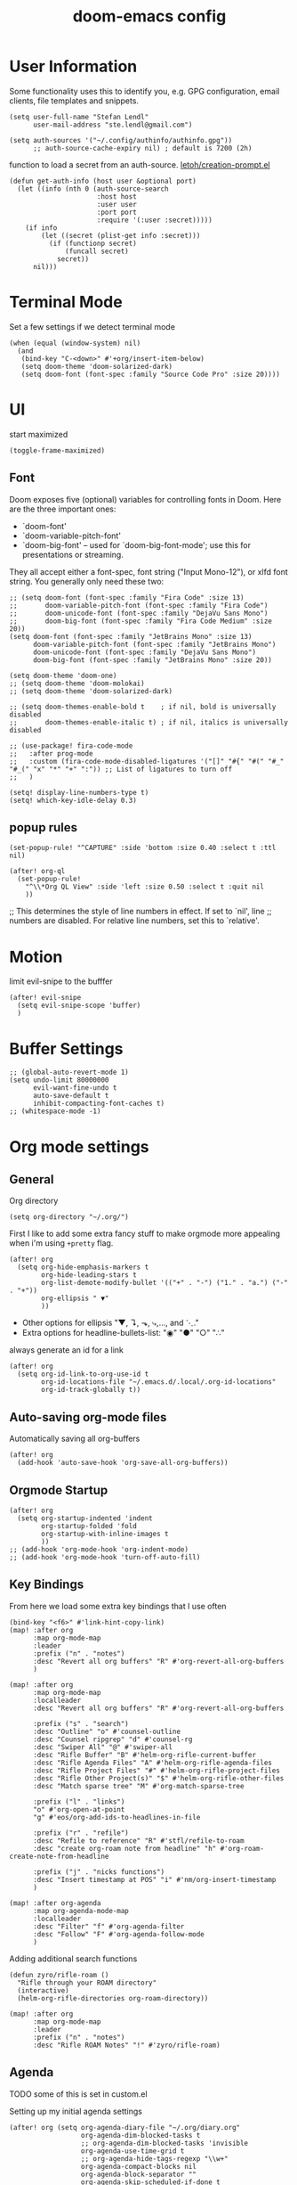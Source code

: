 #+TITLE: doom-emacs config
#+STARTUP: content

* User Information
Some functionality uses this to identify you, e.g. GPG configuration, email
clients, file templates and snippets.


#+BEGIN_SRC elisp
(setq user-full-name "Stefan Lendl"
      user-mail-address "ste.lendl@gmail.com")
#+END_SRC

#+BEGIN_SRC elisp
(setq auth-sources '("~/.config/authinfo/authinfo.gpg"))
      ;; auth-source-cache-expiry nil) ; default is 7200 (2h)
#+END_SRC

function to load a secret from an auth-source. [[https://gist.github.com/letoh/5497116][letoh/creation-prompt.el]]
#+BEGIN_SRC elisp
(defun get-auth-info (host user &optional port)
  (let ((info (nth 0 (auth-source-search
                      :host host
                      :user user
                      :port port
                      :require '(:user :secret)))))
    (if info
        (let ((secret (plist-get info :secret)))
          (if (functionp secret)
              (funcall secret)
            secret))
      nil)))
#+END_SRC

* Terminal Mode
Set a few settings if we detect terminal mode
#+BEGIN_SRC elisp
(when (equal (window-system) nil)
  (and
   (bind-key "C-<down>" #'+org/insert-item-below)
   (setq doom-theme 'doom-solarized-dark)
   (setq doom-font (font-spec :family "Source Code Pro" :size 20))))
#+END_SRC
* UI
start maximized

#+begin_src elisp
(toggle-frame-maximized)
#+end_src

** Font
Doom exposes five (optional) variables for controlling fonts in Doom. Here
are the three important ones:

+ `doom-font'
+ `doom-variable-pitch-font'
+ `doom-big-font' -- used for `doom-big-font-mode'; use this for
  presentations or streaming.

They all accept either a font-spec, font string ("Input Mono-12"), or xlfd
font string. You generally only need these two:

#+BEGIN_SRC elisp
;; (setq doom-font (font-spec :family "Fira Code" :size 13)
;;       doom-variable-pitch-font (font-spec :family "Fira Code")
;;       doom-unicode-font (font-spec :family "DejaVu Sans Mono")
;;       doom-big-font (font-spec :family "Fira Code Medium" :size 20))
(setq doom-font (font-spec :family "JetBrains Mono" :size 13)
      doom-variable-pitch-font (font-spec :family "JetBrains Mono")
      doom-unicode-font (font-spec :family "DejaVu Sans Mono")
      doom-big-font (font-spec :family "JetBrains Mono" :size 20))
#+END_SRC

#+BEGIN_SRC elisp
(setq doom-theme 'doom-one)
;; (setq doom-theme 'doom-molokai)
;; (setq doom-theme 'doom-solarized-dark)

;; (setq doom-themes-enable-bold t    ; if nil, bold is universally disabled
;;       doom-themes-enable-italic t) ; if nil, italics is universally disabled
#+END_SRC

#+BEGIN_SRC elisp
;; (use-package! fira-code-mode
;;   :after prog-mode
;;   :custom (fira-code-mode-disabled-ligatures '("[]" "#{" "#(" "#_" "#_(" "x" "*" "+" ":")) ;; List of ligatures to turn off
;;   )
#+END_SRC

#+BEGIN_SRC elisp
(setq! display-line-numbers-type t)
(setq! which-key-idle-delay 0.3)
#+END_SRC

** popup rules
#+BEGIN_SRC elisp
(set-popup-rule! "^CAPTURE" :side 'bottom :size 0.40 :select t :ttl nil)

(after! org-ql
  (set-popup-rule!
    "^\\*Org QL View" :side 'left :size 0.50 :select t :quit nil
    ))
#+END_SRC

;; This determines the style of line numbers in effect. If set to `nil', line
;; numbers are disabled. For relative line numbers, set this to `relative'.

* Motion
limit evil-snipe to the bufffer
#+BEGIN_SRC elisp
(after! evil-snipe
  (setq evil-snipe-scope 'buffer)
  )
#+END_SRC
* Buffer Settings
#+BEGIN_SRC elisp
;; (global-auto-revert-mode 1)
(setq undo-limit 80000000
      evil-want-fine-undo t
      auto-save-default t
      inhibit-compacting-font-caches t)
;; (whitespace-mode -1)
#+END_SRC

* Org mode settings
:PROPERTIES:
:ID:       21db6be7-63e5-4034-b766-f5221efdd0ca
:END:
** General
Org directory

#+BEGIN_SRC elisp
(setq org-directory "~/.org/")
#+END_SRC

First I like to add some extra fancy stuff to make orgmode more appealing when i'm using =+pretty= flag.
#+BEGIN_SRC elisp
(after! org
  (setq org-hide-emphasis-markers t
        org-hide-leading-stars t
        org-list-demote-modify-bullet '(("+" . "-") ("1." . "a.") ("-" . "+"))
        org-ellipsis " ▼"
        ))
#+END_SRC

- Other options for ellipsis "▼, ↴, ⬎, ⤷,…, and ⋱."
- Extra options for headline-bullets-list: "◉" "●" "○" "∴"

# Add a when condition that only adjust settings when certain features are enabled... This depends on where i'm running Emacs from (eg: Terminla, X11 or native).
# #+BEGIN_SRC elisp
# (when (require 'org-superstar nil 'noerror)
#   (setq org-superstar-headline-bullets-list '("◉" "●" "○")
#         org-superstar-item-bullet-alist nil))
# #+END_SRC

always generate an id for a link

#+BEGIN_SRC elisp
(after! org
  (setq org-id-link-to-org-use-id t
        org-id-locations-file "~/.emacs.d/.local/.org-id-locations"
        org-id-track-globally t))
#+END_SRC
** Auto-saving org-mode files

Automatically saving all org-buffers

#+BEGIN_SRC elisp
(after! org
  (add-hook 'auto-save-hook 'org-save-all-org-buffers))
#+END_SRC

** Orgmode Startup
#+BEGIN_SRC elisp
(after! org
  (setq org-startup-indented 'indent
        org-startup-folded 'fold
        org-startup-with-inline-images t
        ))
;; (add-hook 'org-mode-hook 'org-indent-mode)
;; (add-hook 'org-mode-hook 'turn-off-auto-fill)
#+END_SRC

** Key Bindings
:PROPERTIES:
:ID:       f98aed8d-22e1-401a-940a-09193f2ba5ef
:END:
From here we load some extra key bindings that I use often
#+BEGIN_SRC elisp
(bind-key "<f6>" #'link-hint-copy-link)
(map! :after org
      :map org-mode-map
      :leader
      :prefix ("n" . "notes")
      :desc "Revert all org buffers" "R" #'org-revert-all-org-buffers
      )

(map! :after org
      :map org-mode-map
      :localleader
      :desc "Revert all org buffers" "R" #'org-revert-all-org-buffers

      :prefix ("s" . "search")
      :desc "Outline" "o" #'counsel-outline
      :desc "Counsel ripgrep" "d" #'counsel-rg
      :desc "Swiper All" "@" #'swiper-all
      :desc "Rifle Buffer" "B" #'helm-org-rifle-current-buffer
      :desc "Rifle Agenda Files" "A" #'helm-org-rifle-agenda-files
      :desc "Rifle Project Files" "#" #'helm-org-rifle-project-files
      :desc "Rifle Other Project(s)" "$" #'helm-org-rifle-other-files
      :desc "Match sparse tree" "M" #'org-match-sparse-tree

      :prefix ("l" . "links")
      "o" #'org-open-at-point
      "g" #'eos/org-add-ids-to-headlines-in-file

      :prefix ("r" . "refile")
      :desc "Refile to reference" "R" #'stfl/refile-to-roam
      :desc "create org-roam note from headline" "h" #'org-roam-create-note-from-headline

      :prefix ("j" . "nicks functions")
      :desc "Insert timestamp at POS" "i" #'nm/org-insert-timestamp
      )

(map! :after org-agenda
      :map org-agenda-mode-map
      :localleader
      :desc "Filter" "f" #'org-agenda-filter
      :desc "Follow" "F" #'org-agenda-follow-mode
      )
#+END_SRC

Adding additional search functions
#+BEGIN_SRC elisp
(defun zyro/rifle-roam ()
  "Rifle through your ROAM directory"
  (interactive)
  (helm-org-rifle-directories org-roam-directory))

(map! :after org
      :map org-mode-map
      :leader
      :prefix ("n" . "notes")
      :desc "Rifle ROAM Notes" "!" #'zyro/rifle-roam)
#+END_SRC
** Agenda
TODO some of this is set in custom.el

Setting up my initial agenda settings
#+BEGIN_SRC elisp
(after! org (setq org-agenda-diary-file "~/.org/diary.org"
                  org-agenda-dim-blocked-tasks t
                  ;; org-agenda-dim-blocked-tasks 'invisible
                  org-agenda-use-time-grid t
                  ;; org-agenda-hide-tags-regexp "\\w+"
                  org-agenda-compact-blocks nil
                  org-agenda-block-separator ""
                  org-agenda-skip-scheduled-if-done t
                  org-agenda-skip-unavailable-files t
                  org-agenda-skip-deadline-if-done t
                  org-agenda-window-setup 'current-window
                  org-agenda-start-on-weekday nil
                  org-agenda-span 'day
                  org-agenda-start-day "-0d"
                  org-deadline-warning-days 7
                  org-enforce-todo-checkbox-dependencies nil
                  org-enforce-todo-dependencies nil
                  org-habit-show-habits t))

(after! org (setq org-agenda-files '("~/.org/gtd/inbox.org"
                                     "~/.org/gtd/inbox-orgzly.org"
                                     ;; "~/.org/gtd/someday.org"
                                     "~/.org/gtd/tickler.org"
                                     "~/.org/calendar.org"
                                     "~/.org/gtd/projects.org"
                                     "~/.org/gtd/projects/")))
;; (append (file-expand-wildcards "~/.org/gtd/*.org")
;;         (file-expand-wildcards "~/.org/gtd/projects/*.org"))))

;; (after! org
;;   (setq org-agenda-files '("~/.org/gtd/inbox.org"
;;                            "~/.org/gtd/projects.org"
;;                            "~/.org/gtd/tickler.org"))
#+END_SRC

Adjusting clock settings
#+BEGIN_SRC elisp
(after! org
  (setq! org-clock-continuously t))
#+END_SRC


#+BEGIN_SRC elisp
(defun skip-all-siblings-but-first-next-action ()
  "Skip all but the first non-done entry."
  (let (should-skip-entry)
    (unless (org-current-is-todo)
      (setq should-skip-entry t))
    (save-excursion
      (while (and (not should-skip-entry) (org-goto-sibling t))
        (when (org-current-is-next-action)
          (setq should-skip-entry t))))
    (when should-skip-entry
      (or (outline-next-heading)
          (goto-char (point-max))))))

(defun org-current-is-next-action ()
  (string= "NEXT" (org-get-todo-state)))

(defun org-current-is-todo ()
  (string= "TODO" (org-get-todo-state)))
#+END_SRC

** org super agenda

#+BEGIN_SRC elisp
(use-package! org-super-agenda
  :after org-agenda
  ;; :init
  :config
    (setq org-super-agenda-header-map (make-sparse-keymap)) ;; don't break evil on org-super-agenda headings, see https://github.com/alphapapa/org-super-agenda/issues/50
    (setq org-super-agenda-groups
        '((:discard (:todo nil))
          (:name "Today"
           :scheduled past
           :deadline past
           )
          (:discard (:scheduled future :deadline future))
          (:name "Next Actions"
           :todo "NEXT")
          (:name "Waiting for"
           :todo "WAIT")
          (:name "Projects"
           :and (:todo "PROJ"
                 :children ("NEXT" "WAIT")))
          (:name "Stuck Projects"
           :and (:todo "PROJ"))
          ;; (:discard (:anything t))
          )))
#+END_SRC
** org-ql

#+begin_src elisp
(after! org-ql)
#+end_src

** Capture Templates
Here we setup the capture templates we want for ~org-capture~. I use a file template that's pre-filled with my monthly scheduled transactions. (TODO: Add default file-template for new projects.)
#+BEGIN_SRC elisp
(after! org (setq org-capture-templates
                  '(("!" "Quick Capture" plain (file "~/.org/gtd/inbox.org")
                     "* TODO %(read-string \"Task: \")\n:PROPERTIES:\n:CREATED: %U\n:END:")
                    ("p" "New Project" plain (file nm/org-capture-file-picker)
                     (file "~/.doom.d/templates/template-projects.org"))
                    ("n" "Note on headline" plain (function nm/org-end-of-headline)
                     "%?" :empty-lines-before 1 :empty-lines-after 1)
                    ("q" "quick note to file" entry (function nm/org-capture-weeklies)
                     "* %?" :empty-lines-before 1 :empty-lines-after 1)
                    ("P" "Protocol" plain (file "~/.org/gtd/inbox.org")
                     "* %^{Title}\nSource: [[%:link][%(transform-square-brackets-to-round-ones \"%:description\")]]\n:PROPERTIES:\n:CREATED: %U\n:END:\n#+BEGIN_QUOTE\n%i\n#+END_QUOTE\n\n%?"
                     :empty-lines-after 1)
                    ("L" "Protocol Link" plain (file "~/.org/gtd/inbox.org")
                     "* [[%:link][%:description]]\n:PROPERTIES:\n:CREATED: %U\n:END:\n%?"
                     :empty-lines-after 1 )
                    )
                  ))
#+END_SRC

update brackets when copying a link from org-protocol
#+BEGIN_SRC elisp
(defun transform-square-brackets-to-round-ones(string-to-transform)
  "Transforms [ into ( and ] into ), other chars left unchanged."
  (concat
  (mapcar #'(lambda (c) (if (equal c ?\[) ?\( (if (equal c ?\]) ?\) c))) string-to-transform))
  )
#+END_SRC

** Directory settings
#+BEGIN_SRC elisp
(after! org
  (setq org-image-actual-width nil
        org-archive-location "~/.org/gtd/archive/%s::datetree"
        ))
#+END_SRC

** org-habit

load org-habit because many of the functions in ~org-helpers.el~ require it...
#+BEGIN_SRC elisp
(after! org-agenda (require 'org-habit))
#+END_SRC

** task dependencies > org-edna
Extensible Dependencies ’N’ Actions (EDNA) for Org Mode tasks
#+BEGIN_SRC elisp
(use-package! org-edna
  :after org
  ;; :config (org-edna-mode)
  )
#+END_SRC

Some functions to quickly add TRIGGER and BLOCKER properties
#+BEGIN_SRC elisp
(defun stfl/trigger-next-sibling-NEXT ()
  (interactive)
  (org-entry-put nil "TRIGGER" "next-sibling todo!(NEXT)"))

(defun stfl/blocker-previous-sibling ()
  (interactive)
  (org-entry-put nil "BLOCKER" "previous-sibling"))

(defun stfl/trigger-next-and-blocker-previous ()
  (interactive)
  (stfl/trigger-next-sibling-NEXT)
  (stfl/blocker-previous-sibling))

(map! :after org
      :map org-mode-map
      :localleader
      :prefix ("d" . "date/dateline/dependencies")
      :desc "next-sibling NEXT" "n" 'stfl/trigger-next-sibling-NEXT
      :desc "trigger NEXT and block prev" "b" 'stfl/trigger-next-and-blocker-previous
      )
#+END_SRC

** Keywords
After much feedback and discussing with other users, I decided to simplify the keyword list to make it simple. Defining a project will now focus on the tag word *:project:* so that all child task are treated as part of the project.
| Keyword | Description                                                  |
|---------+--------------------------------------------------------------|
| TODO    |                                                              |
| PROJ    | Task has actionable items defined and ready to be worked.    |
| HOLD    | Has actionable items, but is on hold due to various reasons. |
| WAIT    | Waiting for something                                        |
| NEXT    | Is ready to be worked and should be worked on soon.          |
| DONE    | Task is completed and closed.                                |
| KILL    | Abandoned or terminated.                                     |

#+BEGIN_SRC elisp
(custom-declare-face '+org-todo-active  '((t (:inherit (bold font-lock-constant-face org-todo)))) "")
(custom-declare-face '+org-todo-project '((t (:inherit (bold font-lock-doc-face org-todo)))) "")
(custom-declare-face '+org-todo-onhold  '((t (:inherit (bold warning org-todo)))) "")
(custom-declare-face '+org-todo-next '((t (:inherit (bold font-lock-keyword-face org-todo)))) "")
(custom-declare-face 'org-checkbox-statistics-todo '((t (:inherit (bold font-lock-constant-face org-todo)))) "")

(after! org
  (setq org-todo-keywords
        '((sequence
           "TODO(t)"  ; A task that needs doing & is ready to do
           "PROJ(p)"  ; Project with multiple task items.
           "NEXT(n!)"  ; Task is next to be worked on.
           "WAIT(w!/!)"  ; Something external is holding up this task
           "|"
           "DONE(d@)"  ; Task successfully completed
           "KILL(k@)")) ; Task was cancelled, aborted or is no longer applicable
        org-todo-keyword-faces
        '(("WAIT" . +org-todo-onhold)
          ("PROJ" . +org-todo-project)
          ("TODO" . +org-todo-active)
          ("NEXT" . +org-todo-next))))
#+END_SRC


Increase indenation in org-indent
#+BEGIN_SRC elisp
(after! org (setq org-indent-indentation-per-level 4))
#+END_SRC

Remove TODO keywrods from org-mode (it will still work in agenda)
#+BEGIN_SRC elisp
;; (set-ligatures! 'org-mode
;;     :alist '(("TODO " . "")
;;              ("NEXT " . "")
;;              ("PROJ " . "")
;;              ("WAIT " . "")
;;              ("DONE " . "")
;;              ("KILL " . "")))
#+END_SRC

#+begin_src elisp
(set-ligatures! 'org-mode
    :alist '((":PROPERTIES:" . "⏍")
             (":properties:" . "⏍")
             (":LOGBOOK:" . "㏒")
             (":logbook:" . "㏒")
             ))
#+end_src

[[https://gist.github.com/mskorzhinskiy/8076d3a82fb78650088b7fa7243f08aa][ Doom emacs org-mode ricing ]]
Org-superstar config
#+BEGIN_SRC elisp
(after! org-superstar
  ;; Every non-TODO headline now have no bullet
  ;; (setq org-superstar-headline-bullets-list '("　"))
  (setq org-superstar-leading-bullet ?　)
  ;; Enable custom bullets for TODO items
  (setq org-superstar-special-todo-items t)
  (setq org-superstar-todo-bullet-alist
        '(("TODO" "☐")
          ("NEXT" "➡")
          ("PROJ" "⎚")
          ("WAIT" "⏳")
          ("KILL" "✘")
          ("DONE" "✔")))
  (org-superstar-restart))
#+END_SRC

** Logging and Drawers

For the logging drawers, we like to keep our notes and clock history *seperate* from our properties drawer...
#+BEGIN_SRC elisp
(after! org (setq org-log-state-notes-insert-after-drawers nil))
#+END_SRC

Next, we like to keep a history of our activity of a task so we *track* when changes occur, and we also keep our notes logged in *their own drawer*. Optionally you can also add the following in-buffer settings to override the =org-log-into-drawer= function. ~#+STARTUP: logdrawer~ or ~#+STARTUP: nologdrawer~
#+BEGIN_SRC elisp
(after! org (setq org-log-into-drawer t
                  org-log-done 'time+note
                  org-log-repeat nil
                  org-log-redeadline 'time
                  org-log-reschedule 'time
                  ))
#+END_SRC

** Properties
#+BEGIN_SRC elisp
(after! org (setq org-use-property-inheritance t ; We like to inherit properties from their parents
                  org-catch-invisible-edits 'error ; Catch invisible edits
                  org-track-ordered-property-with-tag t
                  org-hierarchical-todo-statistics nil
                  ))
#+END_SRC

** Refiling

refile target -> build list of someday files dynamically
#+BEGIN_SRC elisp
(defun stfl/build-my-someday-files ()
  (file-expand-wildcards "~/.org/gtd/someday/*.org"))

(after! org
  (setq org-refile-targets '((nil :maxlevel . 9)
                             (org-agenda-files :maxlevel . 4)
                             ("~/.org/gtd/someday.org" :maxlevel . 4)
                             (stfl/build-my-someday-files :maxlevel . 4))
        org-refile-use-outline-path 'buffer-name
        org-outline-path-complete-in-steps nil
        org-refile-allow-creating-parent-nodes 'confirm))
#+end_src

refile to roam files by
#+begin_src elisp
(defun stfl/build-my-roam-files () (file-expand-wildcards "~/.org/roam/**/*.org"))

(defun stfl/refile-to-roam ()
  (interactive)
  (let ((org-refile-targets '((stfl/build-my-roam-files :maxlevel . 1))))
    (call-interactively 'org-refile)))

;; (defun stfl/refile-to-roam ()
;;   (interactive)
;;   (setq stfl/org-roam-files (append (file-expand-wildcards "~/.org/roam/**/*.org")))
;;   (let ((org-refile-targets '((stfl/org-roam-files :maxlevel . 4))))
;;     (call-interactively 'org-refile)))

;; ;; initial prompt should be the text of the tree
;; (defun stfl/refile-to-roam2 (&optional initial-prompt)
;;   (interactive)
;;   ;; (setq stfl/org-roam-files (append (file-expand-wildcards "~/.org/roam/**/*.org")))
;;   (let* ((completions (org-roam--get-title-path-completions))
;;          (title-with-tags (org-roam-completion--completing-read "File: " completions :initial-input initial-prompt))
;;          (res (cdr (assoc title-with-tags completions)))
;;          (file-path (plist-get res :path)))
;;     ;; if we have a file-path -> call org-refile
;;     (if file-path
;;         (type-of file-path)
;;       (let ((org-refile-targets (quote ((file-path :maxlevel . 4))))
;;         (call-interactively 'org-refile))
;;       ;; if we can't find a file call a org-roam-capture
;;       ;; TODO this does not actually refile the subtree
;;       (let ((org-roam-capture--info `((title . ,title-with-tags)
;;                                       (slug  . ,(funcall org-roam-title-to-slug-function title-with-tags))))
;;             (org-roam-capture--context 'title))
;;         (setq org-roam-capture-additional-template-props (list :finalize 'find-file))
;;         (org-roam-capture--capture))
;;       )))

#+END_SRC

[[https://org-roam.discourse.group/t/creating-an-org-roam-note-from-an-existing-headline/978][Creating an org-roam note from an existing headline]]
#+begin_src elisp
(defun org-roam-create-note-from-headline ()
  "Create an Org-roam note from the current headline and jump to it.

Normally, insert the headline’s title using the ’#title:’ file-level property
and delete the Org-mode headline. However, if the current headline has a
Org-mode properties drawer already, keep the headline and don’t insert
‘#+title:'. Org-roam can extract the title from both kinds of notes, but using
‘#+title:’ is a bit cleaner for a short note, which Org-roam encourages."
  (interactive)
  (let ((title (nth 4 (org-heading-components)))
        (has-properties (org-get-property-block)))
    (org-cut-subtree)
    (org-roam-find-file title nil nil 'no-confirm)
    (org-paste-subtree)
    (unless has-properties
      (kill-line)
      (while (outline-next-heading)
        (org-promote)))
    (goto-char (point-min))
    (when has-properties
      (kill-line)
      (kill-line))))
#+end_src

** Default Tags
REVIEW should we define any additional tags?
#+BEGIN_SRC elisp
;; (setq org-tags-column 0)
(setq org-tag-alist '((:startgrouptag)
                      ("Context" . nil)
                      (:grouptags)
                      ("@home" . ?h)
                      ("@office". ?o)
                      ("@sarah" . ?s)
                      (:endgrouptag)
                      (:startgrouptag)
                      ("@PC" . ?p)
                      (:grouptags)
                      ("@desktop")
                      ("@laptop")
                      (:endgrouptag)
                      (:startgrouptag)
                      ("Categories" . nil)
                      (:grouptags)
                      ("wohnung")
                      ("health")
                      ("bike")
                      ("friends")
                      ("emacs")
                      ("gtd")
                      ("shopping")
                      ("learning")
                      (:endgrouptag)
                      (:startgrouptag)
                      ("Process" . nil)
                      (:grouptags)
                      ("SOMEDAY" . ?S)
                      ("CANCELLED" . ?C)
                      ("HOLD" . ?H)
                      ("REFILE" . ?R)
                      ("WAITING" . ?W)
                      (:endgrouptag)
                      (:startgrouptag)
                      ("Areas" . nil)
                      (:grouptags)
                      ("pulswerk" . ?$)
                      ("#personal" . ?_)
                      ))
#+END_SRC
** Task Dependencies

load org-edna

#+BEGIN_SRC elisp
(use-package! org-edna
  :after org)
(add-hook 'org-mode-hook 'org-edna-mode)
#+END_SRC

[[https://plaindrops.de/blog/2020/GTDorgmode/][A simple GTD approach using Org mode and Org Edna]]

#+BEGIN_SRC elisp
(defun gtd/planning-trigger ()
  "Automatically schedule an entry when it becomes NEXT according to PLANNED property"
  (when (equal org-state "NEXT")
    (message "das war next")
    (setq planned (car (org-map-entries (lambda () (
      org-entry-get nil  "PLANNED")) "PLANNED<>\"\"" 'tree)))
    (if planned (
      (message "Geplant ist %s" planned)
      (org-entry-put nil "SCHEDULED" planned)
      (org-entry-delete nil "PLANNED")
  ) nil) ))

;; (add-hook 'org-after-todo-state-change-hook 'gtd/planning-trigger)
#+END_SRC

** Prompt for headline when creating ID links
#+BEGIN_SRC emacs-lisp
(defun nm/org-id-prompt-id ()
  "Prompt for the id during completion of id: link."
  (let ((dest (org-refile-get-location))
        (name nil)
        (id nil))
    (save-excursion
      (find-file (cadr dest))
      (goto-char (nth 3 dest))
      (setq id (org-id-get (point) t)
            name (org-get-heading t t t t)))
    (org-insert-link nil (concat "id:" id) name)))

(after! org
  (org-link-set-parameters "id" :complete #'nm/org-id-prompt-id))
#+END_SRC
** Org-Rifle
#+BEGIN_SRC elisp
(use-package helm-org-rifle
  :after (helm org)
  :preface
  (autoload 'helm-org-rifle-wiki "helm-org-rifle")
  :config
  (add-to-list 'helm-org-rifle-actions '("Insert link" . helm-org-rifle--insert-link) t)
  (add-to-list 'helm-org-rifle-actions '("Store link" . helm-org-rifle--store-link) t)
  (defun helm-org-rifle--store-link (candidate &optional use-custom-id)
    "Store a link to CANDIDATE."
    (-let (((buffer . pos) candidate))
      (with-current-buffer buffer
        (org-with-wide-buffer
         (goto-char pos)
         (when (and use-custom-id
                    (not (org-entry-get nil "CUSTOM_ID")))
           (org-set-property "CUSTOM_ID"
                             (read-string (format "Set CUSTOM_ID for %s: "
                                                  (substring-no-properties
                                                   (org-format-outline-path
                                                    (org-get-outline-path t nil))))
                                          (helm-org-rifle--make-default-custom-id
                                           (nth 4 (org-heading-components))))))
         (call-interactively 'org-store-link)))))

  ;; (defun helm-org-rifle--narrow (candidate)
  ;;   "Go-to and then Narrow Selection"
  ;;   (helm-org-rifle-show-entry candidate)
  ;;   (org-narrow-to-subtree))

  (defun helm-org-rifle--store-link-with-custom-id (candidate)
    "Store a link to CANDIDATE with a custom ID.."
    (helm-org-rifle--store-link candidate 'use-custom-id))

  (defun helm-org-rifle--insert-link (candidate &optional use-custom-id)
    "Insert a link to CANDIDATE."
    (unless (derived-mode-p 'org-mode)
      (user-error "Cannot insert a link into a non-org-mode"))
    (let ((orig-marker (point-marker)))
      (helm-org-rifle--store-link candidate use-custom-id)
      (-let (((dest label) (pop org-stored-links)))
        (org-goto-marker-or-bmk orig-marker)
        (org-insert-link nil dest label)
        (message "Inserted a link to %s" dest))))

  (defun helm-org-rifle--make-default-custom-id (title)
    (downcase (replace-regexp-in-string "[[:space:]]" "-" title)))

  (defun helm-org-rifle--insert-link-with-custom-id (candidate)
    "Insert a link to CANDIDATE with a custom ID."
    (helm-org-rifle--insert-link candidate t))

  (helm-org-rifle-define-command
   "wiki" ()
   "Search in \"~/lib/notes/writing\" and `plain-org-wiki-directory' or create a new wiki entry"
   :sources `(,(helm-build-sync-source "Exact wiki entry"
                 :candidates (plain-org-wiki-files)
                 :action #'plain-org-wiki-find-file)
              ,@(--map (helm-org-rifle-get-source-for-file it) files)
              ,(helm-build-dummy-source "Wiki entry"
                 :action #'plain-org-wiki-find-file))
   :let ((files (let ((directories (list "~/lib/notes/writing"
                                         plain-org-wiki-directory
                                         "~/lib/notes")))
                  (-flatten (--map (f-files it
                                            (lambda (file)
                                              (s-matches? helm-org-rifle-directories-filename-regexp
                                                          (f-filename file))))
                                   directories))))
         (helm-candidate-separator " ")
         (helm-cleanup-hook (lambda ()
                              ;; Close new buffers if enabled
                              (when helm-org-rifle-close-unopened-file-buffers
                                (if (= 0 helm-exit-status)
                                    ;; Candidate selected; close other new buffers
                                    (let ((candidate-source (helm-attr 'name (helm-get-current-source))))
                                      (dolist (source helm-sources)
                                        (unless (or (equal (helm-attr 'name source)
                                                           candidate-source)
                                                    (not (helm-attr 'new-buffer source)))
                                          (kill-buffer (helm-attr 'buffer source)))))
                                  ;; No candidates; close all new buffers
                                  (dolist (source helm-sources)
                                    (when (helm-attr 'new-buffer source)
                                      (kill-buffer (helm-attr 'buffer source))))))))))
  :general
  (:keymaps 'org-mode-map
   "M-s r" #'helm-org-rifle-current-buffer)
  :custom
  (helm-org-rifle-directories-recursive t)
  (helm-org-rifle-show-path t)
  (helm-org-rifle-test-against-path t))

(provide 'setup-helm-org-rifle)
#+END_SRC
** Roam
These are my default ROAM settings
#+BEGIN_SRC elisp
(setq org-roam-tag-sources '(prop last-directory)
      org-roam-db-location "~/.emacs.d/roam.db"
      org-roam-directory "~/.org/"
      org-roam-file-exclude-regexp "*/\\.stversions/*")
;; (add-to-list 'safe-local-variable-values '(org-roam-directory . "."))

(setq org-roam-dailies-capture-templates
   '(("d" "daily" plain (function org-roam-capture--get-point) ""
      :immediate-finish t
      :file-name "roam/journal/%<%Y-%m-%d-%a>"
      :head "#+TITLE: %<%Y-%m-%d %a>\n#+STARTUP: content\n\n")))

(setq org-roam-capture-templates
        '(("f" "fleeting" plain (function org-roam-capture--get-point)
           "%?"
           :file-name "roam/fleeting/${slug}"
           :head "#+title: ${title}\n#+roam_tags: %^{tags}\n\n"
           :unnarrowed t)
          ("p" "private" plain (function org-roam-capture--get-point)
           "%?"
           :file-name "roam/private/${slug}"
           :head "#+title: ${title}\n"
           :unnarrowed t)
          ("c" "coding" plain (function org-roam-capture--get-point)
           "%?"
           :file-name "roam/coding/${slug}"
           :head "#+title: ${title}\n#+roam_tags: %^{tags}\n\n"
           :unnarrowed t)
           ))
#+END_SRC
** Roam Server
#+BEGIN_SRC elisp
(use-package org-roam-server
  :ensure t
  :config
  (setq org-roam-server-host "127.0.0.1"
        org-roam-server-port 8070
        org-roam-server-export-inline-images t
        org-roam-server-authenticate nil
        org-roam-server-network-poll nil
        org-roam-server-network-arrows 'from
        org-roam-server-network-label-truncate t
        org-roam-server-network-label-truncate-length 60
        org-roam-server-network-label-wrap-length 20))
#+END_SRC
** Roam Export Backlinks + Content
#+BEGIN_SRC elisp
(defun my/org-roam--backlinks-list-with-content (file)
  (with-temp-buffer
    (if-let* ((backlinks (org-roam--get-backlinks file))
              (grouped-backlinks (--group-by (nth 0 it) backlinks)))
        (progn
          (insert (format "\n\n* %d Backlinks\n"
                          (length backlinks)))
          (dolist (group grouped-backlinks)
            (let ((file-from (car group))
                  (bls (cdr group)))
              (insert (format "** [[file:%s][%s]]\n"
                              file-from
                              (org-roam--get-title-or-slug file-from)))
              (dolist (backlink bls)
                (pcase-let ((`(,file-from _ ,props) backlink))
                  (insert (s-trim (s-replace "\n" " " (plist-get props :content))))
                  (insert "\n\n")))))))
    (buffer-string)))

(defun my/org-export-preprocessor (backend)
  (let ((links (my/org-roam--backlinks-list-with-content (buffer-file-name))))
    (unless (string= links "")
      (save-excursion
        (goto-char (point-max))
        (insert (concat "\n* Backlinks\n") links)))))

(add-hook 'org-export-before-processing-hook 'my/org-export-preprocessor)
#+END_SRC
** org-gcal
#+BEGIN_SRC elisp
(use-package! org-gcal
  :commands (org-gcal-sync
             org-gcal-fetch
             org-gcal-post-at-point
             org-gcal-delete-at-point)
  ;; :init
  ;; (defvar org-gcal-dir (concat doom-cache-dir "org-gcal/"))
  ;; (defvar org-gcal-token-file (concat org-gcal-dir "token.gpg"))
  :config
  ;; hack to avoid the deferred.el error
  (defun org-gcal--notify (title mes)
    (message "org-gcal::%s - %s" title mes))
  (setq org-gcal-client-id (get-auth-info "org-gcal-client-id" "ste.lendl@gmail.com")
        org-gcal-client-secret (get-auth-info "org-gcal-client-secret" "ste.lendl@gmail.com")
        org-gcal-fetch-file-alist '(("ste.lendl@gmail.com" .  "~/.org/calendar.org"))))
#+END_SRC

** ivy-omni-org
#+begin_src elisp
(use-package! ivy-omni-org
  ;; :after org
  :commands (ivy-omni-org ivy-omni-org-bookmarks)
  )
#+end_src

* Module Settings
** Company mode
#+BEGIN_SRC elisp
;; (after! org
;;   (set-company-backend! 'org-mode 'company-capf '(company-yasnippet company-org-roam company-elisp))
;;   (setq company-idle-delay 0.25))
#+END_SRC

** Define Word
#+BEGIN_SRC elisp
(use-package! define-word
  :after org
  :config
  (map! :after org
        :map org-mode-map
        :leader
        :desc "Define word at point" "@" #'define-word-at-point))
#+END_SRC
** Deft
When this variable is set to ~t~ your deft directory will be updated to your projectile-project root's folder when switching projects, and the deft buffer's contents will be refreshed.
#+BEGIN_SRC elisp
(setq deft-use-projectile-projects t)
(defun zyro/deft-update-directory ()
  "Updates deft directory to current projectile's project root folder and updates the deft buffer."
  (interactive)
  (if (projectile-project-p)
      (setq deft-directory (expand-file-name (doom-project-root)))))
(when deft-use-projectile-projects
  (add-hook 'projectile-after-switch-project-hook 'zyro/deft-update-directory)
  (add-hook 'projectile-after-switch-project-hook 'deft-refresh))
#+END_SRC

Configuring DEFT default settings
#+BEGIN_SRC elisp
(load! "my-deft-title.el")
(use-package deft
  :commands (deft deft-open-file deft-new-file-named)
  :config
  (setq deft-directory "~/.org/"
        deft-auto-save-interval 0
        deft-recursive t
        deft-current-sort-method 'title
        deft-extensions '("md" "txt" "org")
        deft-use-filter-string-for-filename t
        deft-use-filename-as-title nil
        deft-markdown-mode-title-level 1
        deft-recursive-ignore-dir-regexp "\\(?:\\.\\|\\.\\.\\)$\\|\\.stversions"
        deft-file-naming-rules '((nospace . "-"))))
(require 'my-deft-title)
(advice-add 'deft-parse-title :around #'my-deft/parse-title-with-directory-prepended)
#+END_SRC

#+RESULTS:

** Pandoc
#+BEGIN_SRC elisp
(setq org-pandoc-options '((standalone . t) (self-contained . t)))
#+END_SRC
** Projectile
#+BEGIN_SRC elisp
(after! projectile
  ;; (setq projectile-project-search-path
  ;;       (cddr (directory-files "/work" t))) ;;add all dirs inside ~/work -> https://github.com/bbatsov/projectile/issues/1500
  (add-to-list 'projectile-globally-ignored-directories ".ccls-cache")
  )
#+END_SRC

* Custom Functions
#+BEGIN_SRC elisp
(load! "org-customs.el")
(load! "org-helpers.el")
(load! "org-helpers-nm.el")
#+END_SRC

#+BEGIN_SRC elisp
;; (setq org-tasks-properties-metadata (list "SOURCE"))
;; (map! :after org
;;       :map org-mode-map
;;       :localleader
;;       :prefix ("j" . "nicks functions")
;;       :desc "Clarify properties" "c" #'nm/org-clarify-metadata)

;; (bind-key "<f7>" #'nm/org-capture-to-file)
#+END_SRC

set todo value to *PROJ* for all TODOs with sub-todos
#+BEGIN_SRC elisp
;; (add-hook 'before-save-hook #'nm/org-assign-tasks-proj)
#+END_SRC

* Coding
** LSP
#+BEGIN_SRC elisp
(use-package! lsp-treemacs
  :after lsp-mode  ;; and treemacs
  :config (lsp-treemacs-sync-mode 1)
  )

;; improve performance of lsp-mode https://emacs-lsp.github.io/lsp-mode/page/performance/
(after! lsp-mode
  (setq read-process-output-max (* 1024 1024)) ;; 1mb
  (setq gc-cons-threshold 100000000)
  ;; (setq lsp-log-io t)
  )

(map! (:after lsp
       :map lsp-mode-map
       :leader
       :prefix ("c" . "+code")
       :desc "Diagnostic for Workspace" "X" #'lsp-treemacs-errors-list))
#+END_SRC

** PHP
#+BEGIN_SRC elisp
(after! (lsp-mode php-mode)
  (setq lsp-intelephense-files-associations '["*.php" "*.phtml" "*.inc"])
  (setq lsp-intelephense-files-exclude '["**update.php**" "**/js/**" "**/fonts/**" "**/gui/**" "**/upload/**"
                                         "**/.git/**" "**/.svn/**" "**/.hg/**" "**/CVS/**" "**/.DS_Store/**" "**/node_modules/**" "**/bower_components/**" "**/vendor/**/{Test,test,Tests,tests}/**"])
  (setq lsp-intelephense-licence-key (get-auth-info "intelephense" "sutter"))
  (setq lsp-intelephense-trace-server "verbose")
  (setq lsp-intelephense-multi-root nil)
  ;; (setq lsp-intelephense-clear-cache t)
  (setq lsp-auto-guess-root nil)
  (setq lsp-idle-delay 0.5)
  )


;; thanks to “Pascal J Bourguignon” and “TheFlyingDutchman 〔zzbba…@aol.com〕”. 2010-09-02
;; (dap-php-setup)
;; (dap-register-debug-template
;;   "Php Remote Debug"
;;   (list :type "php"
;;         :cwd nil
;;         :request "launch"
;;         :name "Php Remote Debug"
;;         :args '("--server=4711")
;;         :pathMappings (ht ("/var/www/html" (projectile-project-root (buffer-file-name))))
;;         :sourceMaps t))
  #+END_SRC

** MQL
#+BEGIN_SRC elisp
(add-to-list 'auto-mode-alist '("\\.mq[45h]\\'" . cpp-mode))
#+END_SRC
** Gitlab-CI

#+BEGIN_SRC elisp
(use-package! gitlab-ci-mode
  :mode ".gitlab-ci.yml"
  )

(use-package! gitlab-ci-mode-flycheck
  :after flycheck gitlab-ci-mode
  :init
  (gitlab-ci-mode-flycheck-enable))
#+END_SRC

* Collaboration
** Directory tree diff
#+BEGIN_SRC elisp
(use-package! ztree)
#+END_SRC

** Forge
display more columns in forge list topic
#+BEGIN_SRC elisp
(after! forge (setq forge-topic-list-columns
                    '(("#" 5 t (:right-align t) number nil)
                      ("Title" 60 t nil title  nil)
                      ("State" 6 t nil state nil)
                      ("Marks" 8 t nil marks nil)
                      ("Labels" 8 t nil labels nil)
                      ("Assignees" 10 t nil assignees nil)
                      ("Updated" 10 t nill updated nil))))
#+END_SRC

** Todoist integration
:PROPERTIES:
:ID:       d50f767a-e398-4ee8-ba42-e4d8bae3dd5f
:END:
#+BEGIN_SRC elisp
(after! todoist (setq todoist-token (get-auth-info "todoist" "stfl")))
#+END_SRC

#+RESULTS:

** ejira
#+BEGIN_SRC elisp
(use-package! ejira
  ;; :after org
  :init
  (setq jiralib2-url              "https://pulswerk.atlassian.net"
        jiralib2-auth             'token
        jiralib2-user-login-name  "lendl@pulswerk.at"
        jiralib2-token            (get-auth-info "pulswerk.atlassian.net" "lendl@pulswerk.at")

        ejira-org-directory       "~/.org/ejira"
        ejira-projects            '("MD")

        ejira-priorities-alist    '(("Highest" . ?A)
                                    ("High"    . ?B)
                                    ("Medium"  . ?C)
                                    ("Low"     . ?D)
                                    ("Lowest"  . ?E))
        ejira-todo-states-alist   '(("To Do"       . 1)
                                    ("In Progress" . 2)
                                    ("Testing" . 3)
                                    ("Done"        . 4)))
  :config
  ;; Tries to auto-set custom fields by looking into /editmeta
  ;; of an issue and an epic.
  (add-hook 'jiralib2-post-login-hook #'ejira-guess-epic-sprint-fields)

  ;; They can also be set manually if autoconfigure is not used.
  ;; (setq ejira-sprint-field       'customfield_10001
  ;;       ejira-epic-field         'customfield_10002
  ;;       ejira-epic-summary-field 'customfield_10004)

  (require 'ejira-agenda))
#+END_SRC
** org-jira
#+BEGIN_SRC elisp
(use-package! org-jira
  :after org
  :init
  (setq
   org-jira-working-dir "~/.org/jira/"
        jiralib-url "https://pulswerk.atlassian.net"))
#+END_SRC
* Don't auto-recompile literate-config
#+BEGIN_SRC elisp
(remove-hook 'org-mode-hook #'+literate-enable-recompile-h)
#+END_SRC
